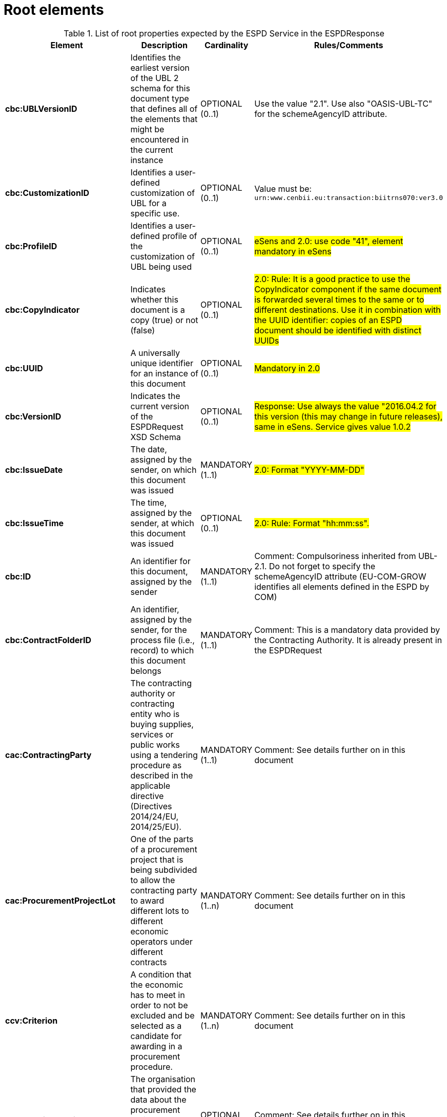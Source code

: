 

= Root elements

.List of root properties expected by the ESPD Service in the ESPDResponse
[cols="3s,4,1,4", options="header"]
|===
|Element
|Description
|Cardinality
|Rules/Comments

|cbc:UBLVersionID
|Identifies the earliest version of the UBL 2 schema for this document type that defines all of the elements that might be encountered in the current instance
|OPTIONAL (0..1)
|Use the value "2.1". Use also "OASIS-UBL-TC" for the schemeAgencyID attribute.

|cbc:CustomizationID
|Identifies a user-defined customization of UBL for a specific use.
|OPTIONAL (0..1)
|Value must be: `urn:www.cenbii.eu:transaction:biitrns070:ver3.0`

|cbc:ProfileID
|Identifies a user-defined profile of the customization of UBL being used
|OPTIONAL (0..1)
|#eSens and 2.0: use code "41", element mandatory in eSens#

|cbc:CopyIndicator
|Indicates whether this document is a copy (true) or not (false)
|OPTIONAL (0..1)
|#2.0: Rule: It is a good practice to use the CopyIndicator component if the same document is forwarded several times to the same or to different destinations. Use it in combination with the UUID identifier: copies of an ESPD document should be identified with distinct UUIDs#

|cbc:UUID
|A universally unique identifier for an instance of this document
|OPTIONAL (0..1)
|#Mandatory in 2.0#

|cbc:VersionID
|Indicates the current version of the ESPDRequest XSD Schema
|OPTIONAL (0..1)
|#Response: Use always the value "2016.04.2 for this version (this may change in future releases), same in eSens. Service gives value 1.0.2#

|cbc:IssueDate
|The date, assigned by the sender, on which this document was issued
|MANDATORY (1..1)
|#2.0:  Format "YYYY-MM-DD"#

|cbc:IssueTime
|The time, assigned by the sender, at which this document was issued
|OPTIONAL (0..1)
|#2.0: Rule: Format "hh:mm:ss".#

|cbc:ID
|An identifier for this document, assigned by the sender
|MANDATORY (1..1)
|Comment: Compulsoriness inherited from UBL-2.1. Do not forget to specify the schemeAgencyID attribute (EU-COM-GROW identifies all elements defined in the ESPD by COM)

|cbc:ContractFolderID
|An identifier, assigned by the sender, for the process file (i.e., record) to which this document belongs
|MANDATORY (1..1)
|Comment: This is a mandatory data provided by the Contracting Authority. It is already present in the ESPDRequest

|cac:ContractingParty
|The contracting authority or contracting entity who is buying supplies,
services or public works using a tendering procedure as described in the
applicable directive (Directives 2014/24/EU, 2014/25/EU).
|MANDATORY (1..1)
|Comment: See details further on in this document

|cac:ProcurementProjectLot
|One of the parts of a procurement project that is being subdivided to allow
the contracting party to award different lots to different economic operators under
different contracts
|MANDATORY (1..n)
|Comment: See details further on in this document

|ccv:Criterion
|A condition that the economic has to meet in order to not be excluded and
be selected as a candidate for awarding in a procurement procedure.
|MANDATORY (1..n)
|Comment: See details further on in this document

|cac:
ServiceProviderParty
|The organisation that provided the data about the procurement project,
the Contracting Authority and/or the Economic Operator
|OPTIONAL (0..1)
|Comment: See details further on in this document

|cac:
AdditionalDocumentReference
|A reference to an additional document
|OPTIONAL (0..n)
|#All ESPDResponse XML instances (and the ESPDRequest instances, too, for that matter) MUST always include an Additional Document Reference indicating the TeD reference number of the Contract Notice the ESPDResponse is related to#


|===
